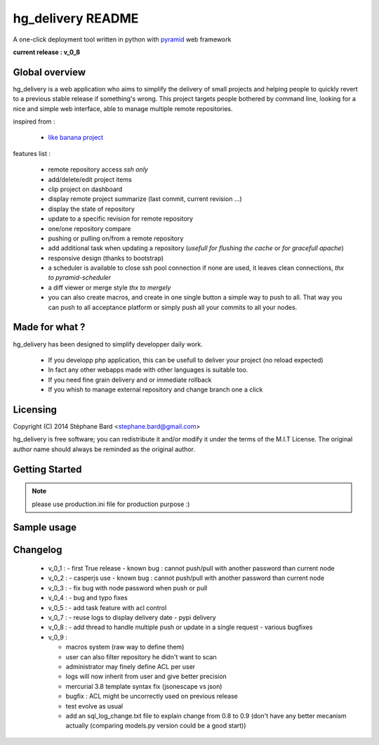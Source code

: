 hg_delivery README
==================

A one-click deployment tool written in python with `pyramid <http://www.pylonsproject.org>`_ web framework

**current release : v_0_8**

Global overview
---------------

hg_delivery is a web application who aims to simplify the delivery of small projects and helping people to quickly
revert to a previous stable release if something's wrong. This project targets people bothered by command line, looking
for a nice and simple web interface, able to manage multiple remote repositories. 

inspired from :

  - `like banana project <https://github.com/sniku/Likebanana>`_


features list :

  - remote repository access *ssh only*

  - add/delete/edit project items

  - clip project on dashboard

  - display remote project summarize (last commit, current revision ...)

  - display the state of repository

  - update to a specific revision for remote repository

  - one/one repository compare

  - pushing or pulling on/from a remote repository

  - add additional task when updating a repository (*usefull for flushing the cache* or *for gracefull apache*)

  - responsive design (thanks to bootstrap)

  - a scheduler is available to close ssh pool connection if none are used, it leaves clean connections, *thx to pyramid-scheduler*

  - a diff viewer or merge style *thx to mergely* 

  - you can also create macros, and create in one single button a simple way to push to all. That way
    you can push to all acceptance platform or simply push all your commits to all your nodes.


Made for what ?
---------------

hg_delivery has been designed to simplify developper daily work.

 - If you developp php application, this can be usefull to deliver your project (no reload expected)

 - In fact any other webapps made with other languages is suitable too.

 - If you need fine grain delivery and or immediate rollback

 - If you whish to manage external repository and change branch one a click

Licensing
---------

Copyright (C) 2014  Stéphane Bard <stephane.bard@gmail.com>

hg_delivery is free software; you can redistribute it and/or modify it under the terms of the M.I.T License. The
original author name should always be reminded as the original author.

Getting Started
---------------

.. code-bloc::bash

    hg clone https://bitbucket.org/tuck/hg_delivery
    cd hg_delivery
    $VENV/bin/python setup.py develop
    $VENV/bin/initialize_hg_delivery_db development.ini
    $VENV/bin/pserve development.ini

.. note:: please use production.ini file for production purpose :)

Sample usage
------------


.. image:: documentation/repositories_hg.gif


Changelog
---------

  - v_0_1 :
    - first True release
    - known bug : cannot push/pull with another password than current node

  - v_0_2 :
    - casperjs use
    - known bug : cannot push/pull with another password than current node

  - v_0_3 :
    - fix bug with node password when push or pull

  - v_0_4 :
    - bug and typo fixes

  - v_0_5 :
    - add task feature with acl control

  - v_0_7 :
    - reuse logs to display delivery date
    - pypi delivery

  - v_0_8 :
    - add thread to handle multiple push or update in a single request
    - various bugfixes

  - v_0_9 :

    - macros system (raw way to define them)

    - user can also filter repository he didn't want to scan

    - administrator may finely define ACL per user

    - logs will now inherit from user and give better precision

    - mercurial 3.8 template syntax fix (jsonescape vs json)

    - bugfix : ACL might be uncorrectly used on previous release

    - test evolve as usual

    - add an sql_log_change.txt file to explain change from 0.8 to 0.9 (don't have any better mecanism actually
      (comparing models.py version could be a good start))

